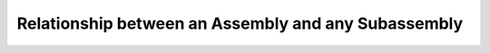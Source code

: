 
Relationship between an Assembly and any Subassembly
------------------------------------------------------
